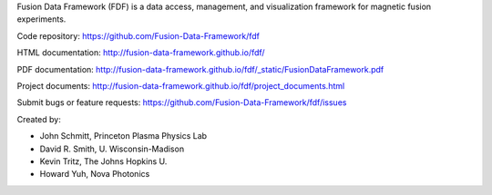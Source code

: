 
Fusion Data Framework (FDF) is a data access, management, and visualization framework for magnetic fusion experiments.

Code repository: https://github.com/Fusion-Data-Framework/fdf

HTML documentation: http://fusion-data-framework.github.io/fdf/

PDF documentation: http://fusion-data-framework.github.io/fdf/_static/FusionDataFramework.pdf

Project documents: http://fusion-data-framework.github.io/fdf/project_documents.html

Submit bugs or feature requests: https://github.com/Fusion-Data-Framework/fdf/issues

Created by:

* John Schmitt, Princeton Plasma Physics Lab
* David R. Smith, U. Wisconsin-Madison
* Kevin Tritz, The Johns Hopkins U.
* Howard Yuh, Nova Photonics


